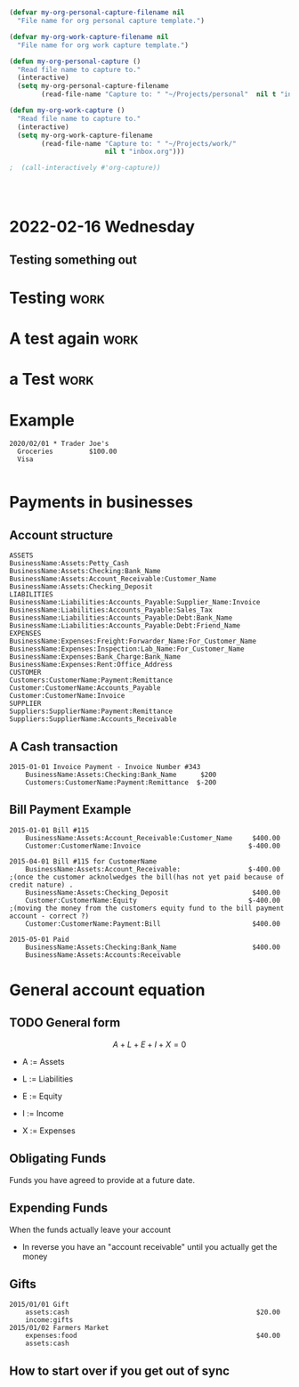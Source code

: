 

* 



* 
  :PROPERTIES:
  :ID:       b6ea22fe-d377-462b-b8a9-be696d9ce0ec
  :END:

#+begin_src emacs-lisp
(defvar my-org-personal-capture-filename nil
  "File name for org personal capture template.")

(defvar my-org-work-capture-filename nil
  "File name for org work capture template.")

(defun my-org-personal-capture ()
  "Read file name to capture to."
  (interactive)
  (setq my-org-personal-capture-filename
        (read-file-name "Capture to: " "~/Projects/personal"  nil t "inbox.org")))

(defun my-org-work-capture ()
  "Read file name to capture to."
  (interactive)
  (setq my-org-work-capture-filename
        (read-file-name "Capture to: " "~/Projects/work/"
                        nil t "inbox.org")))

;  (call-interactively #'org-capture))




#+end_src





* 2022-02-16 Wednesday
** Testing something out 
   :PROPERTIES:
   :CAPTURED: <2022-02-16 14:59>
   :END:
* Testing                                                                       :work:
  :PROPERTIES:
  :CAPTURED: <2022-02-16 15:04>
  :ID:       5d6c3d06-af3e-4dfe-99a1-5d58244279a1
  :END:
* A test again                                                                  :work:
  :PROPERTIES:
  :CAPTURED: <2022-02-16 15:08>
  :END:

[[./ledgernotes.org_20220216_151425_FFR7bP.png]]
* a Test                                                                        :work:
  :PROPERTIES:
  :CAPTURED: <2022-02-16 15:35>
  :ID:       b4fd2057-89a6-4079-892e-538acb115084
  :END:





* Example


   #+begin_src ledger
2020/02/01 * Trader Joe's
  Groceries         $100.00  
  Visa

   #+end_src




* Payments in businesses
  :PROPERTIES:
  :CAPTURED: <2022-02-17 16:40>
  :END:


** Account structure

#+begin_example
ASSETS
BusinessName:Assets:Petty_Cash
BusinessName:Assets:Checking:Bank_Name
BusinessName:Assets:Account_Receivable:Customer_Name
BusinessName:Assets:Checking_Deposit
LIABILITIES
BusinessName:Liabilities:Accounts_Payable:Supplier_Name:Invoice
BusinessName:Liabilities:Accounts_Payable:Sales_Tax
BusinessName:Liabilities:Accounts_Payable:Debt:Bank_Name
BusinessName:Liabilities:Accounts_Payable:Debt:Friend_Name
EXPENSES
BusinessName:Expenses:Freight:Forwarder_Name:For_Customer_Name   
BusinessName:Expenses:Inspection:Lab_Name:For_Customer_Name
BusinessName:Expenses:Bank_Charge:Bank_Name
BusinessName:Expenses:Rent:Office_Address
CUSTOMER
Customers:CustomerName:Payment:Remittance
Customer:CustomerName:Accounts_Payable
Customer:CustomerName:Invoice
SUPPLIER
Suppliers:SupplierName:Payment:Remittance
Suppliers:SupplierName:Accounts_Receivable
#+end_example

** A Cash transaction
   :PROPERTIES:
   :CAPTURED: <2022-02-17 16:41>
   :END:

#+begin_src ledger
2015-01-01 Invoice Payment - Invoice Number #343
    BusinessName:Assets:Checking:Bank_Name      $200
    Customers:CustomerName:Payment:Remittance  $-200
#+end_src


** Bill Payment Example

   #+begin_src ledger
2015-01-01 Bill #115
    BusinessName:Assets:Account_Receivable:Customer_Name     $400.00
    Customer:CustomerName:Invoice                           $-400.00

2015-04-01 Bill #115 for CustomerName
    BusinessName:Assets:Account_Receivable:                 $-400.00        ;(once the customer acknolwedges the bill(has not yet paid because of credit nature) .
    BusinessName:Assets:Checking_Deposit                     $400.00
    Customer:CustomerName:Equity                            $-400.00        ;(moving the money from the customers equity fund to the bill payment account - correct ?)
    Customer:CustomerName:Payment:Bill                       $400.00

2015-05-01 Paid
    BusinessName:Assets:Checking:Bank_Name                   $400.00
    BusinessName:Assets:Accounts:Receivable
   #+end_src


* General account equation
  :LOGBOOK:
  CLOCK: [2022-02-17 Thu 16:50]--[2022-02-17 Thu 16:50] =>  0:00
  :END:

** TODO General form

 \[
 A + L + E + I + X = 0
 \]

 - A := Assets

 - L := Liabilities

 - E := Equity

 - I := Income

 - X := Expenses




** Obligating Funds

   Funds you have agreed to provide at a future date.

** Expending Funds

    When the funds actually leave your account

    - In reverse you have an "account receivable" until you actually get the money


** Gifts

   #+begin_src ledger
2015/01/01 Gift
    assets:cash                                               $20.00
    income:gifts
2015/01/02 Farmers Market
    expenses:food                                             $40.00
    assets:cash
   #+end_src

** How to start over if you get out of sync
   #+begin_src ledger

   #+end_src


** [[./ledgernotes.org_20220217_171932_lnCoZ6.png]]
